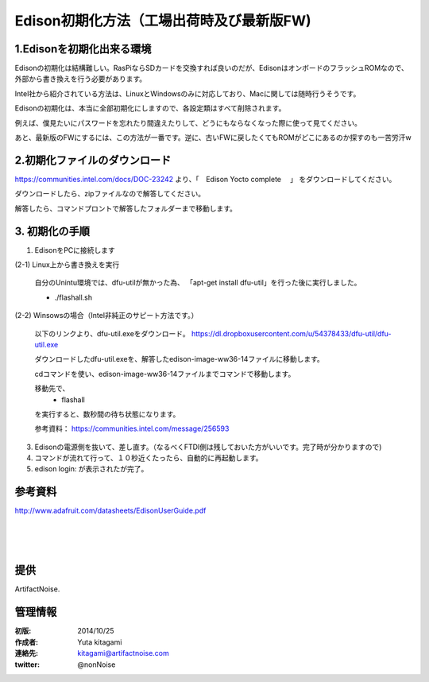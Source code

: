 ====================================================================
Edison初期化方法（工場出荷時及び最新版FW)
====================================================================

.. image:: img/intel.web.480.270.jpg
	:scale: 40%
	:target: http://www.intel.com/content/www/us/en/do-it-yourself/maker.html

.. image:: img/edison.png
	:scale: 40%

.. image:: img/Edison_top_view.png
	:scale: 30%
	:target: http://nonnoise.github.io/Edison/hardware.html

.. image:: img/edison02.jpg
	:scale: 30%


1.Edisonを初期化出来る環境
--------------------------------------------

Edisonの初期化は結構難しい。RasPiならSDカードを交換すれば良いのだが、EdisonはオンボードのフラッシュROMなので、
外部から書き換えを行う必要があります。

Intel社から紹介されている方法は、LinuxとWindowsのみに対応しており、Macに関しては随時行うそうです。

Edisonの初期化は、本当に全部初期化にしますので、各設定類はすべて削除されます。

例えば、僕見たいにパスワードを忘れたり間違えたりして、どうにもならなくなった際に使って見てください。

あと、最新版のFWにするには、この方法が一番です。逆に、古いFWに戻したくてもROMがどこにあるのか探すのも一苦労汗w

2.初期化ファイルのダウンロード
--------------------------------------------

https://communities.intel.com/docs/DOC-23242 より、「　Edison Yocto complete 　」
をダウンロードしてください。

ダウンロードしたら、zipファイルなので解答してください。

解答したら、コマンドプロントで解答したフォルダーまで移動します。

3. 初期化の手順
--------------------------------------------

(1) EdisonをPCに接続します

(2-1) Linux上から書き換えを実行

	.. warning::

	自分のUnintu環境では、dfu-utilが無かった為、 「apt-get install dfu-util」を行った後に実行しました。

	- ./flashall.sh

(2-2) Winsowsの場合（Intel非純正のサピート方法です。）

	以下のリンクより、dfu-util.exeをダウンロード。
	https://dl.dropboxusercontent.com/u/54378433/dfu-util/dfu-util.exe
	
	ダウンロードしたdfu-util.exeを、解答したedison-image-ww36-14ファイルに移動します。

	cdコマンドを使い、edison-image-ww36-14ファイルまでコマンドで移動します。
	
	移動先で、
		- flashall
	を実行すると、数秒間の待ち状態になります。

	参考資料： https://communities.intel.com/message/256593

(3) Edisonの電源側を抜いて、差し直す。（なるべくFTDI側は残しておいた方がいいです。完了時が分かりますので)

(4) コマンドが流れて行って、１０秒近くたったら、自動的に再起動します。

(5) edison login: が表示されたが完了。


参考資料
--------------------------------

http://www.adafruit.com/datasheets/EdisonUserGuide.pdf

|

|

|


提供
--------------------------------

ArtifactNoise.

.. image:: img/ANlogoMark02.png
	:alt: ArtifactNoise
	:scale: 40%
	:target: http://artifactnoise.com
	
管理情報
------------------------------------------------

:初版: 2014/10/25

:作成者: Yuta kitagami
:連絡先: kitagami@artifactnoise.com
:twitter: @nonNoise



